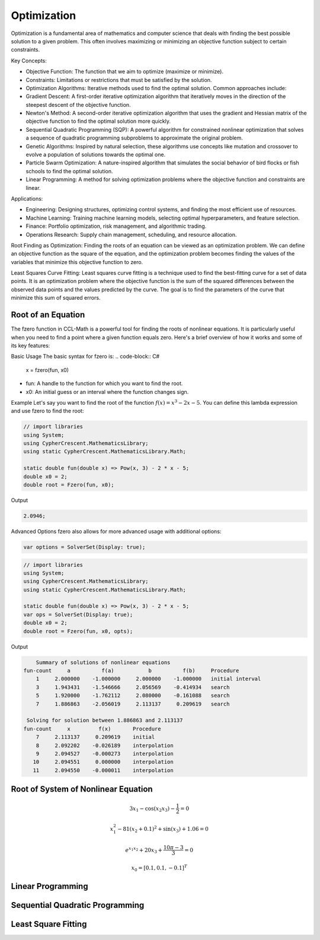 Optimization
============

Optimization is a fundamental area of mathematics and computer science that deals with finding the best possible solution to a given problem. This often involves maximizing or minimizing an objective function subject to certain constraints.

Key Concepts:

- Objective Function: The function that we aim to optimize (maximize or minimize).
- Constraints: Limitations or restrictions that must be satisfied by the solution.
- Optimization Algorithms: Iterative methods used to find the optimal solution. Common approaches include:
- Gradient Descent: A first-order iterative optimization algorithm that iteratively moves in the direction of the steepest descent of the objective function.
- Newton's Method: A second-order iterative optimization algorithm that uses the gradient and Hessian matrix of the objective function to find the optimal solution more quickly.
- Sequential Quadratic Programming (SQP): A powerful algorithm for constrained nonlinear optimization that solves a sequence of quadratic programming subproblems to approximate the original problem.
- Genetic Algorithms: Inspired by natural selection, these algorithms use concepts like mutation and crossover to evolve a population of solutions towards the optimal one.
- Particle Swarm Optimization: A nature-inspired algorithm that simulates the social behavior of bird flocks or fish schools to find the optimal solution.
- Linear Programming: A method for solving optimization problems where the objective function and constraints are linear.


Applications:

- Engineering: Designing structures, optimizing control systems, and finding the most efficient use of resources.
- Machine Learning: Training machine learning models, selecting optimal hyperparameters, and feature selection.
- Finance: Portfolio optimization, risk management, and algorithmic trading.
- Operations Research: Supply chain management, scheduling, and resource allocation.

Root Finding as Optimization:
Finding the roots of an equation can be viewed as an optimization problem. We can define an objective function as the square of the equation, and the optimization problem becomes finding the values of the variables that minimize this objective function to zero.

Least Squares Curve Fitting:
Least squares curve fitting is a technique used to find the best-fitting curve for a set of data points. It is an optimization problem where the objective function is the sum of the squared differences between the observed data points and the values predicted by the curve. The goal is to find the parameters of the curve that minimize this sum of squared errors.




Root of an Equation
-------------------
The fzero function in CCL-Math is a powerful tool for finding the roots of nonlinear equations. It is particularly useful when you need to find a point where a given function equals zero. Here's a brief overview of how it works and some of its key features:

Basic Usage
The basic syntax for fzero is:
.. code-block:: C#

   x = fzero(fun, x0)


* fun: A handle to the function for which you want to find the root.
* x0: An initial guess or an interval where the function changes sign.

Example
Let's say you want to find the root of the function :math:`f(x) = x^3 - 2x - 5`. You can define this lambda expression and use fzero to find the root:

.. code-block:: C#

   // import libraries
   using System;
   using CypherCrescent.MathematicsLibrary;
   using static CypherCrescent.MathematicsLibrary.Math;

   static double fun(double x) => Pow(x, 3) - 2 * x - 5;
   double x0 = 2;
   double root = Fzero(fun, x0);

Output

.. code-block:: C#

   2.0946;


Advanced Options
fzero also allows for more advanced usage with additional options:

.. code-block:: C#
   
   var options = SolverSet(Display: true);


.. code-block:: C#

   // import libraries
   using System;
   using CypherCrescent.MathematicsLibrary;
   using static CypherCrescent.MathematicsLibrary.Math;

   static double fun(double x) => Pow(x, 3) - 2 * x - 5;
   var ops = SolverSet(Display: true);
   double x0 = 2;
   double root = Fzero(fun, x0, opts);

Output

.. code-block:: C#

       Summary of solutions of nonlinear equations
   fun-count     a          f(a)           b          f(b)     Procedure
       1     2.000000    -1.000000     2.000000    -1.000000   initial interval
       3     1.943431    -1.546666     2.056569    -0.414934   search
       5     1.920000    -1.762112     2.080000    -0.161088   search
       7     1.886863    -2.056019     2.113137     0.209619   search
   
    Solving for solution between 1.886863 and 2.113137
   fun-count     x         f(x)       Procedure
       7     2.113137     0.209619    initial
       8     2.092202    -0.026189    interpolation
       9     2.094527    -0.000273    interpolation
      10     2.094551     0.000000    interpolation
      11     2.094550    -0.000011    interpolation


Root of System of Nonlinear Equation
------------------------------------

.. math:: 3x_1 - \cos(x_2 x_3) - \frac{1}{2} = 0
.. math:: x_1^2 - 81(x_2+0.1)^2 + \sin(x_3) + 1.06 = 0
.. math:: e^{x_1x_2} + 20x_3 + \frac{10\pi-3}{3} = 0
.. math:: x_0 = [0.1, 0.1, -0.1]^T


.. tabs::
   
   .. tab:: CCL-Math
      CCL-Math Implementation

      .. code-block:: C#

         // import libraries
         using System;
         using CypherCrescent.MathematicsLibrary;
         using static CypherCrescent.MathematicsLibrary.Math;

         double[] x0, res; ColVec x;
         // define the function
         ColVec fun(ColVec x)
         {
             double x1 = x[0], x2 = x[1], x3 = x[2];
             res = [3 * x1 - Cos(x2 * x3) - 0.5,
                    x1 * x1 - 81*Pow(x2 + 0.1, 2) + Sin(x3) + 1.06,
                    Exp(-x1 * x2) + 20 * x3 + (10 * pi - 3) / 3];
             return res;
         };
            
         // set initial guess
         x0 = [0.1, 0.1, -0.1];
         
         // call the solver
         x = Fsolve(fun, x0);

         // display the result
         Console.WriteLine(x);

      Output: 
      
         .. code-block:: C#

            0.5000
            0.0000
           -0.5236

   .. tab:: Python

      Python Implementation

      .. code-block:: python

         import numpy as np
         from scipy.optimize import fsolve

         # define function
         def func(x):
             x1 = x[0]; x2 = x[1]; x3 = x[2]; pi = np.pi;
             return [3 * x1 - np.cos(x2 * x3) - 0.5,
                     x1 * x1 - 81*(x2 + 0.1)**2 + np.sin(x3) + 1.06,
                     np.exp(-x1 * x2) + 20 * x3 + (10 * pi - 3) / 3]


         # set inigial guess
         x0 = [0.1, 0.1, -0.1]

         # call the solver
         x = fsolve(func, x0)
            
         # display the result
         print(x)

      Output: 
      
         .. code-block:: python
 
            [ 5.00000000e-01  1.38102142e-13 -5.23598776e-01]

   .. tab:: Matlab

      Matlab Implementation

      .. code-block:: matlab

         % define the function handle
         f = @(x)[3*x(1) - cos(x(2)*x(2)) - 1/2;
                  x(1)^2 - 81*(x(2)+0.1)^2 + sin(x(3)) + 1.06;
                  exp(x(1)*x(2)) + 20*x(3) + (10 * pi - 3)/3 ];
         
         % set initial guess
         x0 = [0.1; 0.1; -0.1];

         % call the solver
         x = fsolve(f, x0);

         % display the result
         disp(x);

      Output: 
      
         .. code-block:: matlab

             0.5000
             0.0000
            -0.5236


Linear Programming
-------------------

Sequential Quadratic Programming
--------------------------------

Least Square Fitting
---------------------
